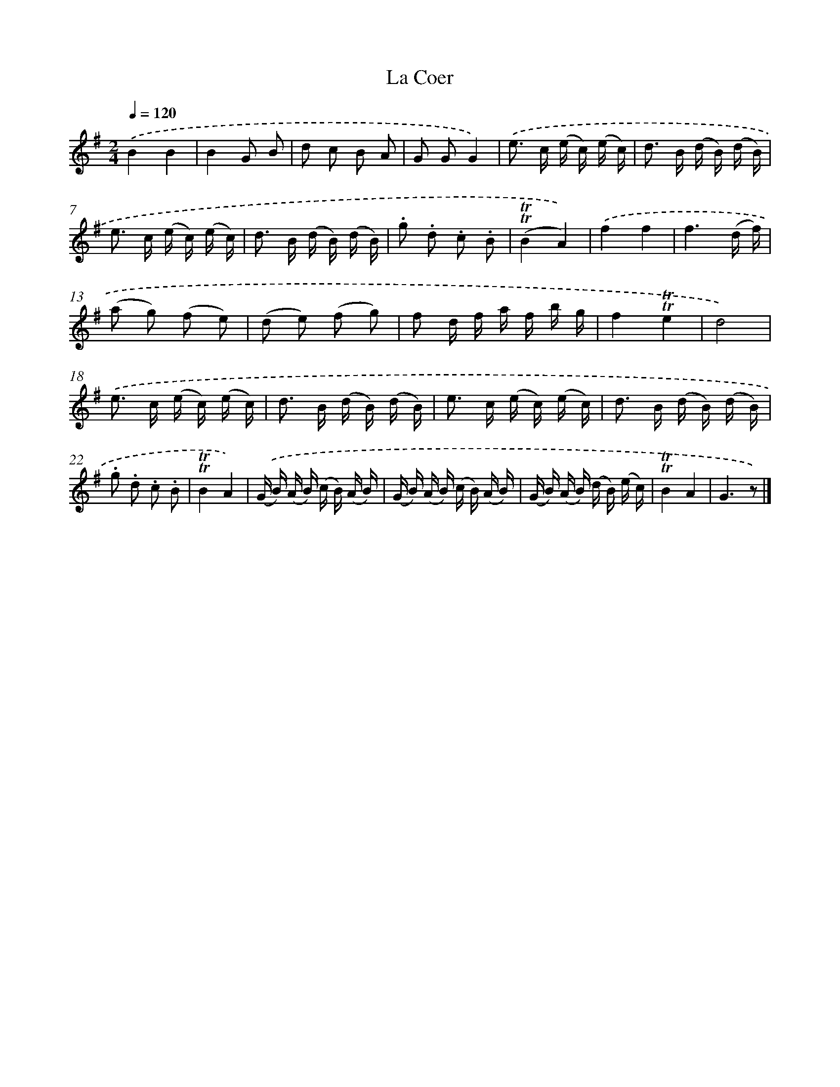 X: 5701
T: La Coer
%%abc-version 2.0
%%abcx-abcm2ps-target-version 5.9.1 (29 Sep 2008)
%%abc-creator hum2abc beta
%%abcx-conversion-date 2018/11/01 14:36:21
%%humdrum-veritas 1125883781
%%humdrum-veritas-data 4170225981
%%continueall 1
%%barnumbers 0
L: 1/16
M: 2/4
Q: 1/4=120
K: G clef=treble
.('B4B4 |
B4G2 B2 |
d2 c2 B2 A2 |
G2 G2G4) |
.('e2> c2 (e c) (e c) |
d2> B2 (d B) (d B) |
e2> c2 (e c) (e c) |
d2> B2 (d B) (d B) |
.g2 .d2 .c2 .B2 |
(!trill!!trill!B4A4)) |
.('f4f4 |
f6(d f) |
(a2 g2) (f2 e2) |
(d2 e2) (f2 g2) |
f2 d f a f b g |
f4!trill!!trill!e4 |
d8) |
.('e2> c2 (e c) (e c) |
d2> B2 (d B) (d B) |
e2> c2 (e c) (e c) |
d2> B2 (d B) (d B) |
.g2 .d2 .c2 .B2 |
!trill!!trill!B4A4) |
.('(G B) (A B) (c B) (A B) |
(G B) (A B) (c B) (A B) |
(G B) (A B) (d B) (e c) |
!trill!!trill!B4A4 |
G6z2) |]
